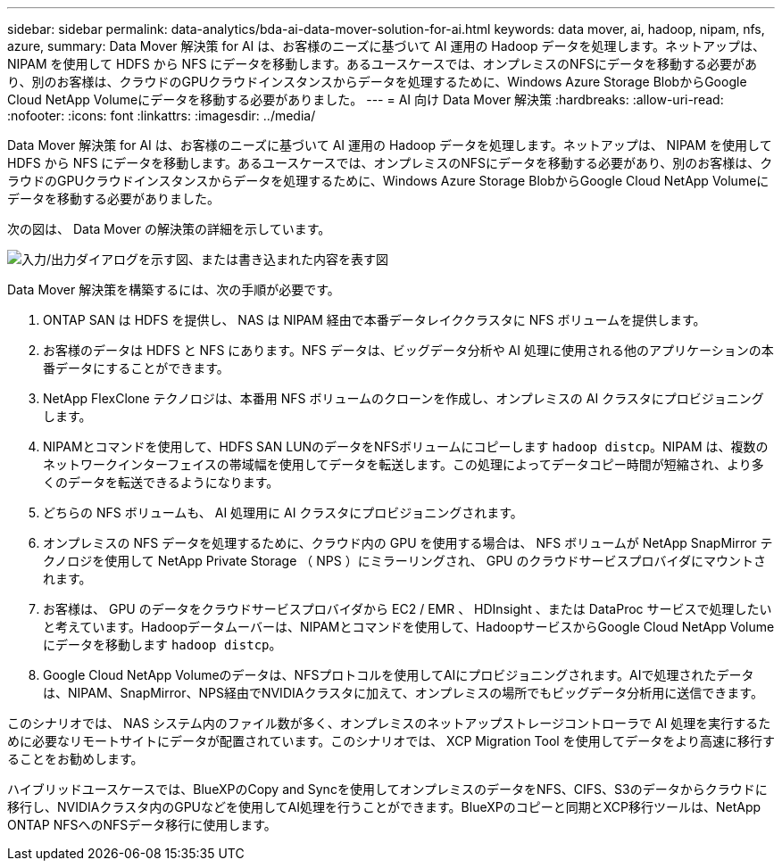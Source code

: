 ---
sidebar: sidebar 
permalink: data-analytics/bda-ai-data-mover-solution-for-ai.html 
keywords: data mover, ai, hadoop, nipam, nfs, azure, 
summary: Data Mover 解決策 for AI は、お客様のニーズに基づいて AI 運用の Hadoop データを処理します。ネットアップは、 NIPAM を使用して HDFS から NFS にデータを移動します。あるユースケースでは、オンプレミスのNFSにデータを移動する必要があり、別のお客様は、クラウドのGPUクラウドインスタンスからデータを処理するために、Windows Azure Storage BlobからGoogle Cloud NetApp Volumeにデータを移動する必要がありました。 
---
= AI 向け Data Mover 解決策
:hardbreaks:
:allow-uri-read: 
:nofooter: 
:icons: font
:linkattrs: 
:imagesdir: ../media/


[role="lead"]
Data Mover 解決策 for AI は、お客様のニーズに基づいて AI 運用の Hadoop データを処理します。ネットアップは、 NIPAM を使用して HDFS から NFS にデータを移動します。あるユースケースでは、オンプレミスのNFSにデータを移動する必要があり、別のお客様は、クラウドのGPUクラウドインスタンスからデータを処理するために、Windows Azure Storage BlobからGoogle Cloud NetApp Volumeにデータを移動する必要がありました。

次の図は、 Data Mover の解決策の詳細を示しています。

image:bda-ai-image4.png["入力/出力ダイアログを示す図、または書き込まれた内容を表す図"]

Data Mover 解決策を構築するには、次の手順が必要です。

. ONTAP SAN は HDFS を提供し、 NAS は NIPAM 経由で本番データレイククラスタに NFS ボリュームを提供します。
. お客様のデータは HDFS と NFS にあります。NFS データは、ビッグデータ分析や AI 処理に使用される他のアプリケーションの本番データにすることができます。
. NetApp FlexClone テクノロジは、本番用 NFS ボリュームのクローンを作成し、オンプレミスの AI クラスタにプロビジョニングします。
. NIPAMとコマンドを使用して、HDFS SAN LUNのデータをNFSボリュームにコピーします `hadoop distcp`。NIPAM は、複数のネットワークインターフェイスの帯域幅を使用してデータを転送します。この処理によってデータコピー時間が短縮され、より多くのデータを転送できるようになります。
. どちらの NFS ボリュームも、 AI 処理用に AI クラスタにプロビジョニングされます。
. オンプレミスの NFS データを処理するために、クラウド内の GPU を使用する場合は、 NFS ボリュームが NetApp SnapMirror テクノロジを使用して NetApp Private Storage （ NPS ）にミラーリングされ、 GPU のクラウドサービスプロバイダにマウントされます。
. お客様は、 GPU のデータをクラウドサービスプロバイダから EC2 / EMR 、 HDInsight 、または DataProc サービスで処理したいと考えています。Hadoopデータムーバーは、NIPAMとコマンドを使用して、HadoopサービスからGoogle Cloud NetApp Volumeにデータを移動します `hadoop distcp`。
. Google Cloud NetApp Volumeのデータは、NFSプロトコルを使用してAIにプロビジョニングされます。AIで処理されたデータは、NIPAM、SnapMirror、NPS経由でNVIDIAクラスタに加えて、オンプレミスの場所でもビッグデータ分析用に送信できます。


このシナリオでは、 NAS システム内のファイル数が多く、オンプレミスのネットアップストレージコントローラで AI 処理を実行するために必要なリモートサイトにデータが配置されています。このシナリオでは、 XCP Migration Tool を使用してデータをより高速に移行することをお勧めします。

ハイブリッドユースケースでは、BlueXPのCopy and Syncを使用してオンプレミスのデータをNFS、CIFS、S3のデータからクラウドに移行し、NVIDIAクラスタ内のGPUなどを使用してAI処理を行うことができます。BlueXPのコピーと同期とXCP移行ツールは、NetApp ONTAP NFSへのNFSデータ移行に使用します。
